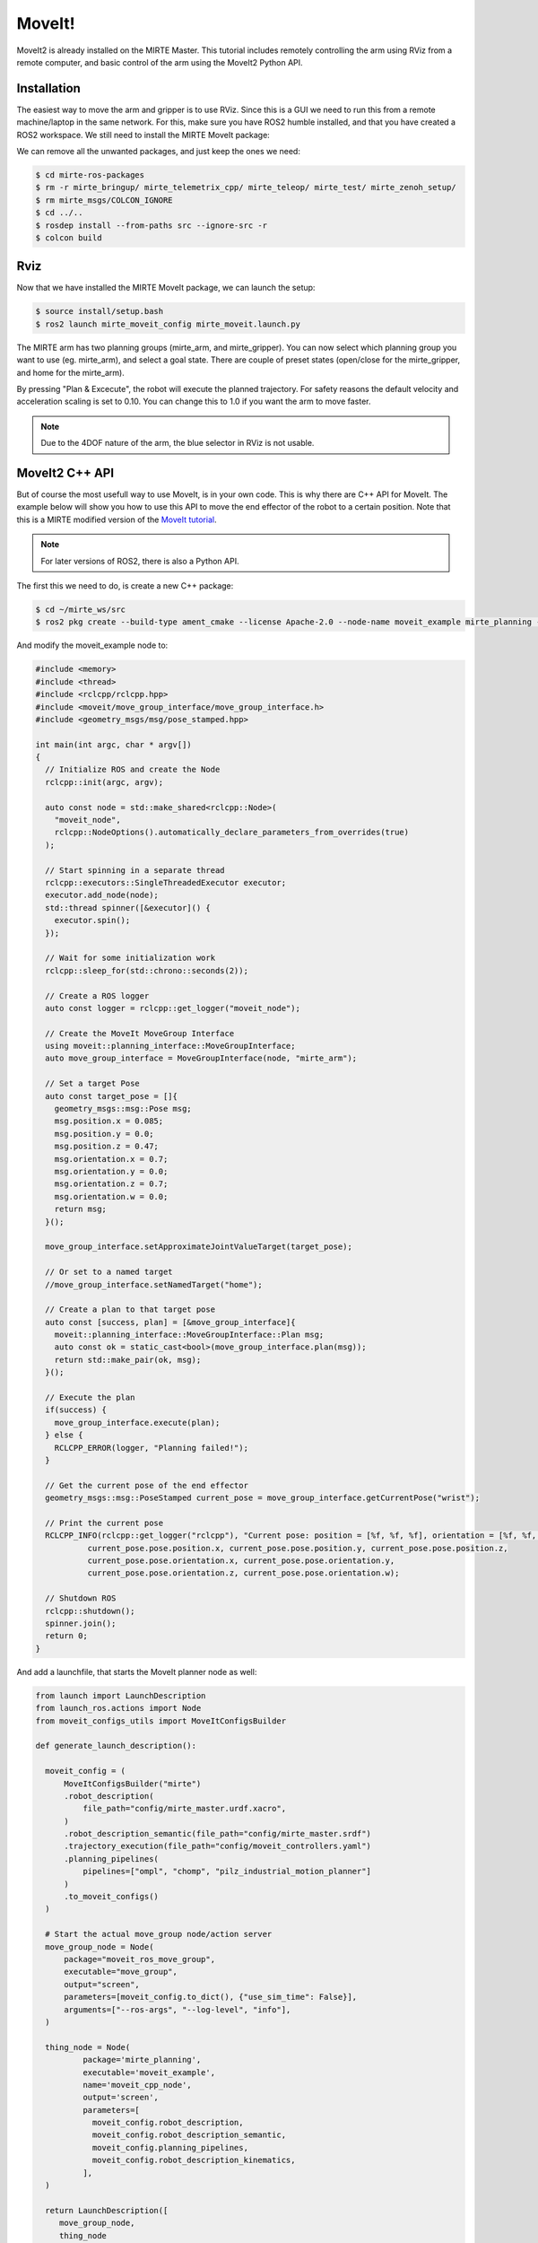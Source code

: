 MoveIt!
#########

MoveIt2 is already installed on the MIRTE Master. This tutorial includes
remotely controlling the arm using RViz from a remote computer, and 
basic control of the arm using the MoveIt2 Python API.

Installation 
============

The easiest way to move the arm and gripper is to use RViz. Since this is 
a GUI we need to run this from a remote machine/laptop in the same
network. For this, make sure you have ROS2 humble installed, and that you
have created a ROS2 workspace. We still need to install the MIRTE
MoveIt package:

.. tabs::

   .. group-tab:: From the robot

      The most safe way to do this is installing the package that is
      installed on the actual robot:

      .. code-block:: bash

         $ cd mirte_ws/src
         $ scp -r mirte@mirte.local:/usr/local/src/mirte/mirte-ros-packages .

   .. group-tab:: From github

      You can also install the latets MIRTE MoveIt package from github. This one might
      be out of sync with the software on the robot though:

      .. code-block:: bash

         $ cd mirte_ws/src
         $ git clone https://github.com/mirte-robot/mirte-ros-packages

We can remove all the unwanted packages, and just keep the ones we need:

.. code-block:: bash

   $ cd mirte-ros-packages
   $ rm -r mirte_bringup/ mirte_telemetrix_cpp/ mirte_teleop/ mirte_test/ mirte_zenoh_setup/
   $ rm mirte_msgs/COLCON_IGNORE
   $ cd ../..
   $ rosdep install --from-paths src --ignore-src -r
   $ colcon build

Rviz
====

Now that we have installed the MIRTE MoveIt package, we can launch the setup:

.. code-block:: bash

   $ source install/setup.bash
   $ ros2 launch mirte_moveit_config mirte_moveit.launch.py

The MIRTE arm has two planning groups (mirte_arm, and mirte_gripper). You can now select
which planning group you want to use (eg. mirte_arm), and select a goal state. There are
couple of preset states (open/close for the mirte_gripper, and home for the mirte_arm).

.. image:: ../_images/moveit.png

By pressing "Plan & Excecute", the robot will execute the planned trajectory. For safety
reasons the default velocity and acceleration scaling is set to 0.10. You can change this
to 1.0 if you want the arm to move faster.

.. note::

   Due to the 4DOF nature of the arm, the blue selector in RViz is not usable.



MoveIt2 C++ API
==================

But of course the most usefull way to use MoveIt, is in your own code. This is why
there are C++ API for MoveIt. The example below will show you how to 
use this API to move the end effector of the robot to a certain position. Note that
this is a MIRTE modified version of the `MoveIt tutorial <https://moveit.picknik.ai/main/doc/tutorials/your_first_project/your_first_project.html>`_.

.. note::

   For later versions of ROS2, there is also a Python API.

The first this we need to do, is create a new C++ package:

.. code-block:: bash

   $ cd ~/mirte_ws/src
   $ ros2 pkg create --build-type ament_cmake --license Apache-2.0 --node-name moveit_example mirte_planning --dependencies rclcpp moveit_ros_planning_interface geometry_msgs

And modify the moveit_example node to:

.. code-block:: c++

   #include <memory>
   #include <thread>
   #include <rclcpp/rclcpp.hpp>
   #include <moveit/move_group_interface/move_group_interface.h>
   #include <geometry_msgs/msg/pose_stamped.hpp>

   int main(int argc, char * argv[])
   {
     // Initialize ROS and create the Node
     rclcpp::init(argc, argv);

     auto const node = std::make_shared<rclcpp::Node>(
       "moveit_node",
       rclcpp::NodeOptions().automatically_declare_parameters_from_overrides(true)
     );

     // Start spinning in a separate thread
     rclcpp::executors::SingleThreadedExecutor executor;
     executor.add_node(node);
     std::thread spinner([&executor]() {
       executor.spin();
     });

     // Wait for some initialization work
     rclcpp::sleep_for(std::chrono::seconds(2));

     // Create a ROS logger
     auto const logger = rclcpp::get_logger("moveit_node");

     // Create the MoveIt MoveGroup Interface
     using moveit::planning_interface::MoveGroupInterface;
     auto move_group_interface = MoveGroupInterface(node, "mirte_arm");

     // Set a target Pose
     auto const target_pose = []{
       geometry_msgs::msg::Pose msg;
       msg.position.x = 0.085;
       msg.position.y = 0.0;
       msg.position.z = 0.47;
       msg.orientation.x = 0.7;
       msg.orientation.y = 0.0;
       msg.orientation.z = 0.7;
       msg.orientation.w = 0.0;
       return msg;
     }();

     move_group_interface.setApproximateJointValueTarget(target_pose);

     // Or set to a named target
     //move_group_interface.setNamedTarget("home");

     // Create a plan to that target pose
     auto const [success, plan] = [&move_group_interface]{
       moveit::planning_interface::MoveGroupInterface::Plan msg;
       auto const ok = static_cast<bool>(move_group_interface.plan(msg));
       return std::make_pair(ok, msg);
     }();

     // Execute the plan
     if(success) {
       move_group_interface.execute(plan);
     } else {
       RCLCPP_ERROR(logger, "Planning failed!");
     }

     // Get the current pose of the end effector
     geometry_msgs::msg::PoseStamped current_pose = move_group_interface.getCurrentPose("wrist");

     // Print the current pose
     RCLCPP_INFO(rclcpp::get_logger("rclcpp"), "Current pose: position = [%f, %f, %f], orientation = [%f, %f, %f, %f]",
              current_pose.pose.position.x, current_pose.pose.position.y, current_pose.pose.position.z,
              current_pose.pose.orientation.x, current_pose.pose.orientation.y,
              current_pose.pose.orientation.z, current_pose.pose.orientation.w);

     // Shutdown ROS
     rclcpp::shutdown();
     spinner.join();
     return 0;
   }


And add a launchfile, that starts the MoveIt planner node as well:

.. code-block:: python

  from launch import LaunchDescription
  from launch_ros.actions import Node
  from moveit_configs_utils import MoveItConfigsBuilder

  def generate_launch_description():

    moveit_config = (
        MoveItConfigsBuilder("mirte")
        .robot_description(
            file_path="config/mirte_master.urdf.xacro",
        )
        .robot_description_semantic(file_path="config/mirte_master.srdf")
        .trajectory_execution(file_path="config/moveit_controllers.yaml")
        .planning_pipelines(
            pipelines=["ompl", "chomp", "pilz_industrial_motion_planner"]
        )
        .to_moveit_configs()
    )

    # Start the actual move_group node/action server
    move_group_node = Node(
        package="moveit_ros_move_group",
        executable="move_group",
        output="screen",
        parameters=[moveit_config.to_dict(), {"use_sim_time": False}],
        arguments=["--ros-args", "--log-level", "info"],
    )

    thing_node = Node(
            package='mirte_planning',
            executable='moveit_example',
            name='moveit_cpp_node',
            output='screen',
            parameters=[
              moveit_config.robot_description,
              moveit_config.robot_description_semantic,
              moveit_config.planning_pipelines,
              moveit_config.robot_description_kinematics,
            ],
    )

    return LaunchDescription([
       move_group_node,
       thing_node
    ])

From this point, you should be able to explore all option that MoveIt offers.







